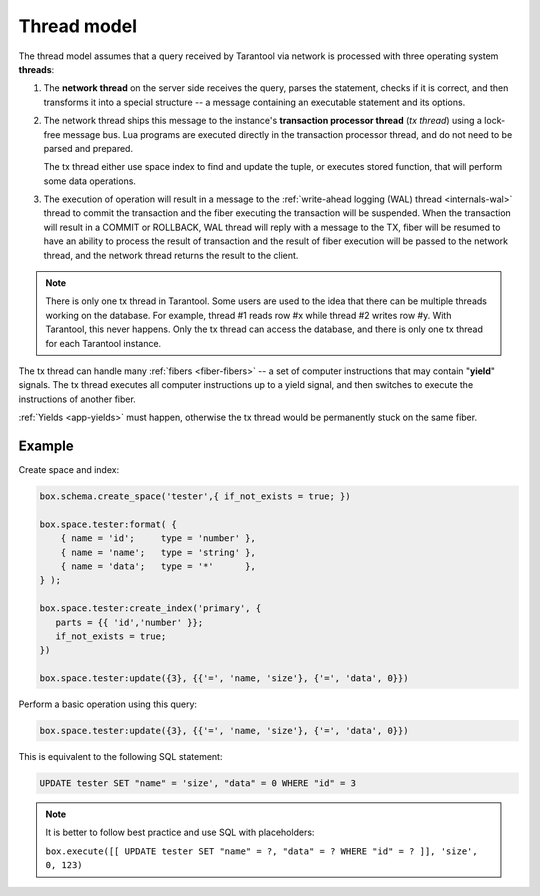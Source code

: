 ..  _thread_model:

Thread model
============

The thread model assumes that a query received by Tarantool via network 
is processed with three operating system **threads**:

1.  The **network thread** on the server side receives the query, parses
    the statement, checks if it is correct, and then transforms it into a special
    structure -- a message containing an executable statement and its options.

2.  The network thread ships this message to the instance's
    **transaction processor thread** (*tx thread*) using a lock-free message bus.
    Lua programs are executed directly in the transaction processor thread,
    and do not need to be parsed and prepared.

    The tx thread either use space index to find and update the tuple, 
    or executes stored function, that will perform some data operations.

3.  The execution of operation will result in a message to the 
    :ref:`write-ahead logging (WAL) thread <internals-wal>` thread to commit 
    the transaction and the fiber executing the transaction will be suspended. 
    When the transaction will result in a COMMIT or ROLLBACK, WAL thread will 
    reply with a message to the TX, fiber will be resumed to have an ability 
    to process the result of transaction and the result of fiber execution 
    will be passed to the network thread, and the network thread returns 
    the result to the client.


..  note::

    There is only one tx thread in Tarantool. 
    Some users are used to the idea that there can be multiple threads 
    working on the database. For example, thread #1 reads row #x while 
    thread #2 writes row #y. With Tarantool, this never happens. 
    Only the tx thread can access the database, 
    and there is only one tx thread for each Tarantool instance.


The tx thread can handle many :ref:`fibers <fiber-fibers>` -- 
a set of computer instructions that may contain "**yield**" signals. 
The tx thread executes all computer instructions up to a 
yield signal, and then switches to execute the instructions of another fiber.


:ref:`Yields <app-yields>` must happen, otherwise the tx thread would 
be permanently stuck on the same fiber.

..  _thread_model-example:

Example
-------

Create space and index: 

..  code-block:: tarantoolsession

    box.schema.create_space('tester',{ if_not_exists = true; })
    
    box.space.tester:format( {
        { name = 'id';     type = 'number' },
        { name = 'name';   type = 'string' },
        { name = 'data';   type = '*'      },
    } );

    box.space.tester:create_index('primary', {
       parts = {{ 'id','number' }};
       if_not_exists = true;
    })

    box.space.tester:update({3}, {{'=', 'name, 'size'}, {'=', 'data', 0}})


Perform a basic operation using this query: 

..  code-block:: tarantoolsession

    box.space.tester:update({3}, {{'=', 'name, 'size'}, {'=', 'data', 0}})   


This is equivalent to the following SQL statement:

..  code-block:: SQL

    UPDATE tester SET "name" = 'size', "data" = 0 WHERE "id" = 3
    
..  note::

    It is better to follow best practice and use SQL with placeholders:
    
    ``box.execute([[ UPDATE tester SET "name" = ?, "data" = ? WHERE "id" = ? ]], 'size', 0, 123)``
    





